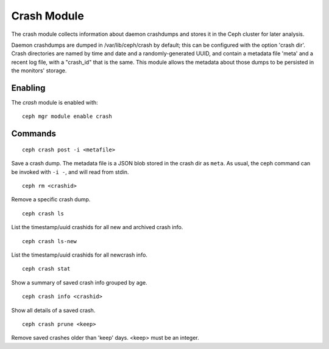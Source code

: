 Crash Module
============
The crash module collects information about daemon crashdumps and stores
it in the Ceph cluster for later analysis.

Daemon crashdumps are dumped in /var/lib/ceph/crash by default; this can
be configured with the option 'crash dir'.  Crash directories are named by
time and date and a randomly-generated UUID, and contain a metadata file
'meta' and a recent log file, with a "crash_id" that is the same.
This module allows the metadata about those dumps to be persisted in
the monitors' storage.

Enabling
--------

The *crash* module is enabled with::

  ceph mgr module enable crash

Commands
--------
::

  ceph crash post -i <metafile>

Save a crash dump.  The metadata file is a JSON blob stored in the crash
dir as ``meta``.  As usual, the ceph command can be invoked with ``-i -``,
and will read from stdin.

::

  ceph rm <crashid>

Remove a specific crash dump.

::

  ceph crash ls

List the timestamp/uuid crashids for all new and archived crash info.

::

  ceph crash ls-new

List the timestamp/uuid crashids for all newcrash info.

::

  ceph crash stat

Show a summary of saved crash info grouped by age.

::

  ceph crash info <crashid>

Show all details of a saved crash.

::

   ceph crash prune <keep>

Remove saved crashes older than 'keep' days.  <keep> must be an integer.


